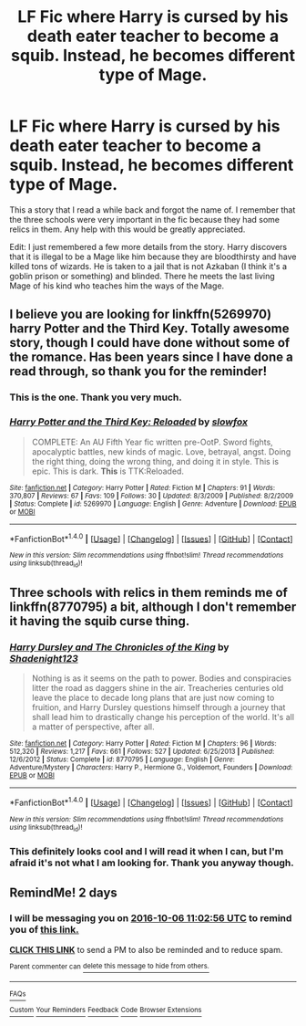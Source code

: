 #+TITLE: LF Fic where Harry is cursed by his death eater teacher to become a squib. Instead, he becomes different type of Mage.

* LF Fic where Harry is cursed by his death eater teacher to become a squib. Instead, he becomes different type of Mage.
:PROPERTIES:
:Author: shmueliko
:Score: 2
:DateUnix: 1475575419.0
:DateShort: 2016-Oct-04
:FlairText: Request
:END:
This a story that I read a while back and forgot the name of. I remember that the three schools were very important in the fic because they had some relics in them. Any help with this would be greatly appreciated.

Edit: I just remembered a few more details from the story. Harry discovers that it is illegal to be a Mage like him because they are bloodthirsty and have killed tons of wizards. He is taken to a jail that is not Azkaban (I think it's a goblin prison or something) and blinded. There he meets the last living Mage of his kind who teaches him the ways of the Mage.


** I believe you are looking for linkffn(5269970) harry Potter and the Third Key. Totally awesome story, though I could have done without some of the romance. Has been years since I have done a read through, so thank you for the reminder!
:PROPERTIES:
:Author: alwaysaloneguy
:Score: 5
:DateUnix: 1475633774.0
:DateShort: 2016-Oct-05
:END:

*** This is the one. Thank you very much.
:PROPERTIES:
:Author: shmueliko
:Score: 2
:DateUnix: 1475652111.0
:DateShort: 2016-Oct-05
:END:


*** [[http://www.fanfiction.net/s/5269970/1/][*/Harry Potter and the Third Key: Reloaded/*]] by [[https://www.fanfiction.net/u/2024680/slowfox][/slowfox/]]

#+begin_quote
  COMPLETE: An AU Fifth Year fic written pre-OotP. Sword fights, apocalyptic battles, new kinds of magic. Love, betrayal, angst. Doing the right thing, doing the wrong thing, and doing it in style. This is epic. This is dark. *This* is TTK:Reloaded.
#+end_quote

^{/Site/: [[http://www.fanfiction.net/][fanfiction.net]] *|* /Category/: Harry Potter *|* /Rated/: Fiction M *|* /Chapters/: 91 *|* /Words/: 370,807 *|* /Reviews/: 67 *|* /Favs/: 109 *|* /Follows/: 30 *|* /Updated/: 8/3/2009 *|* /Published/: 8/2/2009 *|* /Status/: Complete *|* /id/: 5269970 *|* /Language/: English *|* /Genre/: Adventure *|* /Download/: [[http://www.ff2ebook.com/old/ffn-bot/index.php?id=5269970&source=ff&filetype=epub][EPUB]] or [[http://www.ff2ebook.com/old/ffn-bot/index.php?id=5269970&source=ff&filetype=mobi][MOBI]]}

--------------

*FanfictionBot*^{1.4.0} *|* [[[https://github.com/tusing/reddit-ffn-bot/wiki/Usage][Usage]]] | [[[https://github.com/tusing/reddit-ffn-bot/wiki/Changelog][Changelog]]] | [[[https://github.com/tusing/reddit-ffn-bot/issues/][Issues]]] | [[[https://github.com/tusing/reddit-ffn-bot/][GitHub]]] | [[[https://www.reddit.com/message/compose?to=tusing][Contact]]]

^{/New in this version: Slim recommendations using/ ffnbot!slim! /Thread recommendations using/ linksub(thread_id)!}
:PROPERTIES:
:Author: FanfictionBot
:Score: 1
:DateUnix: 1475633805.0
:DateShort: 2016-Oct-05
:END:


** Three schools with relics in them reminds me of linkffn(8770795) a bit, although I don't remember it having the squib curse thing.
:PROPERTIES:
:Author: deirox
:Score: 2
:DateUnix: 1475599253.0
:DateShort: 2016-Oct-04
:END:

*** [[http://www.fanfiction.net/s/8770795/1/][*/Harry Dursley and The Chronicles of the King/*]] by [[https://www.fanfiction.net/u/3864170/Shadenight123][/Shadenight123/]]

#+begin_quote
  Nothing is as it seems on the path to power. Bodies and conspiracies litter the road as daggers shine in the air. Treacheries centuries old leave the place to decade long plans that are just now coming to fruition, and Harry Dursley questions himself through a journey that shall lead him to drastically change his perception of the world. It's all a matter of perspective, after all.
#+end_quote

^{/Site/: [[http://www.fanfiction.net/][fanfiction.net]] *|* /Category/: Harry Potter *|* /Rated/: Fiction M *|* /Chapters/: 96 *|* /Words/: 512,320 *|* /Reviews/: 1,217 *|* /Favs/: 661 *|* /Follows/: 527 *|* /Updated/: 6/25/2013 *|* /Published/: 12/6/2012 *|* /Status/: Complete *|* /id/: 8770795 *|* /Language/: English *|* /Genre/: Adventure/Mystery *|* /Characters/: Harry P., Hermione G., Voldemort, Founders *|* /Download/: [[http://www.ff2ebook.com/old/ffn-bot/index.php?id=8770795&source=ff&filetype=epub][EPUB]] or [[http://www.ff2ebook.com/old/ffn-bot/index.php?id=8770795&source=ff&filetype=mobi][MOBI]]}

--------------

*FanfictionBot*^{1.4.0} *|* [[[https://github.com/tusing/reddit-ffn-bot/wiki/Usage][Usage]]] | [[[https://github.com/tusing/reddit-ffn-bot/wiki/Changelog][Changelog]]] | [[[https://github.com/tusing/reddit-ffn-bot/issues/][Issues]]] | [[[https://github.com/tusing/reddit-ffn-bot/][GitHub]]] | [[[https://www.reddit.com/message/compose?to=tusing][Contact]]]

^{/New in this version: Slim recommendations using/ ffnbot!slim! /Thread recommendations using/ linksub(thread_id)!}
:PROPERTIES:
:Author: FanfictionBot
:Score: 1
:DateUnix: 1475599276.0
:DateShort: 2016-Oct-04
:END:


*** This definitely looks cool and I will read it when I can, but I'm afraid it's not what I am looking for. Thank you anyway though.
:PROPERTIES:
:Author: shmueliko
:Score: 1
:DateUnix: 1475613008.0
:DateShort: 2016-Oct-05
:END:


** RemindMe! 2 days
:PROPERTIES:
:Author: laserthrasher1
:Score: -1
:DateUnix: 1475578943.0
:DateShort: 2016-Oct-04
:END:

*** I will be messaging you on [[http://www.wolframalpha.com/input/?i=2016-10-06%2011:02:56%20UTC%20To%20Local%20Time][*2016-10-06 11:02:56 UTC*]] to remind you of [[https://www.reddit.com/r/HPfanfiction/comments/55ss3y/lf_fic_where_harry_is_cursed_by_his_death_eater/d8ddhfc][*this link.*]]

[[http://np.reddit.com/message/compose/?to=RemindMeBot&subject=Reminder&message=%5Bhttps://www.reddit.com/r/HPfanfiction/comments/55ss3y/lf_fic_where_harry_is_cursed_by_his_death_eater/d8ddhfc%5D%0A%0ARemindMe!%20%202%20days][*CLICK THIS LINK*]] to send a PM to also be reminded and to reduce spam.

^{Parent commenter can} [[http://np.reddit.com/message/compose/?to=RemindMeBot&subject=Delete%20Comment&message=Delete!%20d8ddhvl][^{delete this message to hide from others.}]]

--------------

[[http://np.reddit.com/r/RemindMeBot/comments/24duzp/remindmebot_info/][^{FAQs}]]

[[http://np.reddit.com/message/compose/?to=RemindMeBot&subject=Reminder&message=%5BLINK%20INSIDE%20SQUARE%20BRACKETS%20else%20default%20to%20FAQs%5D%0A%0ANOTE:%20Don't%20forget%20to%20add%20the%20time%20options%20after%20the%20command.%0A%0ARemindMe!][^{Custom}]]
[[http://np.reddit.com/message/compose/?to=RemindMeBot&subject=List%20Of%20Reminders&message=MyReminders!][^{Your Reminders}]]
[[http://np.reddit.com/message/compose/?to=RemindMeBotWrangler&subject=Feedback][^{Feedback}]]
[[https://github.com/SIlver--/remindmebot-reddit][^{Code}]]
[[https://np.reddit.com/r/RemindMeBot/comments/4kldad/remindmebot_extensions/][^{Browser Extensions}]]
:PROPERTIES:
:Author: RemindMeBot
:Score: 1
:DateUnix: 1475578982.0
:DateShort: 2016-Oct-04
:END:
